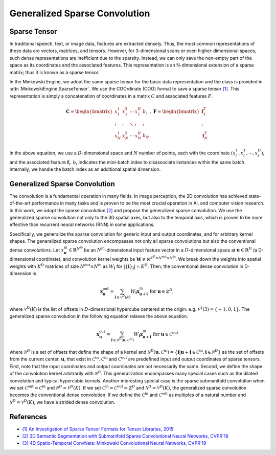 Generalized Sparse Convolution
==============================

Sparse Tensor
-------------

In traditional speech, text, or image data, features are extracted densely.
Thus, the most common representations of these data are vectors, matrices, and
tensors. However, for 3-dimensional scans or even higher-dimensional spaces,
such dense representations are inefficient due to the sparsity. Instead, we can
only save the non-empty part of the space as its coordinates and the associated
features. This representation is an N-dimensional extension of a sparse matrix;
thus it is known as a sparse tensor.

In the Minkowski Engine, we adopt the same sparse tensor for the basic data
representation and the class is provided in
:attr:`MinkowskiEngine.SparseTensor`. We use the COOrdinate (COO) format to
save a sparse tensor `[1]
<http://groups.csail.mit.edu/commit/papers/2016/parker-thesis.pdf>`_. This
representation is simply a concatenation of coordinates in a matrix :math:`C`
and associated features :math:`F`.

.. math::

   \mathbf{C} = \begin{bmatrix}
   x_1^1   & x_1^2  & \cdots & x_1^D  & b_1    \\
    \vdots & \vdots & \ddots & \vdots & \vdots \\
   x_N^1   & x_N^2  & \cdots & x_N^D  & b_N
   \end{bmatrix}, \; \mathbf{F} = \begin{bmatrix}
   \mathbf{f}_1^T\\
   \vdots\\
   \mathbf{f}_N^T
   \end{bmatrix}

In the above equation, we use a :math:`D`-dimensional space and :math:`N`
number of points, each with the coordinate :math:`(x_i^1, x_i^1, \cdots,
x_i^D)`, and the associated feature :math:`\mathbf{f}_i`. :math:`b_i` indicates
the mini-batch index to disassociate instances within the same batch.
Internally, we handle the batch index as an additional spatial dimension.


Generalized Sparse Convolution
------------------------------

The convolution is a fundamental operation in many fields. In image perception,
the 2D convolution has achieved state-of-the-art performance in many tasks and
is proven to be the most crucial operation in AI, and computer vision research.
In this work, we adopt the sparse convolution `[2]
<https://arxiv.org/abs/1711.10275>`_ and propose the generalized sparse
convolution. We use the generalized sparse convolution not only to the 3D
spatial axes, but also to the temporal axis, which is proven to be more
effective than recurrent neural networks (RNN) in some applications.

Specifically, we generalize the sparse convolution for generic input and
output coordinates, and for arbitrary kernel shapes. The generalized sparse
convolution encompasses not only all sparse convolutions but also the
conventional dense convolutions. Let :math:`x^{\text{in}}_\mathbf{u} \in
\mathbb{R}^{N^\text{in}}` be an :math:`N^\text{in}`-dimensional input feature
vector in a :math:`D`-dimensional space at :math:`\mathbf{u} \in \mathbb{R}^D`
(a D-dimensional coordinate), and convolution kernel weights be
:math:`\mathbf{W} \in \mathbb{R}^{K^D \times N^\text{out} \times N^\text{in}}`.
We break down the weights into spatial weights with :math:`K^D` matrices of
size :math:`N^\text{out} \times N^\text{in}` as :math:`W_\mathbf{i}` for
:math:`|\{\mathbf{i}\}_\mathbf{i}| = K^D`. Then, the conventional dense
convolution in D-dimension is

.. math::
   \mathbf{x}^{\text{out}}_\mathbf{u} = \sum_{\mathbf{i} \in \mathcal{V}^D(K)} W_\mathbf{i} \mathbf{x}^{\text{in}}_{\mathbf{u} + \mathbf{i}} \text{ for } \mathbf{u} \in \mathbb{Z}^D,

where :math:`\mathcal{V}^D(K)` is the list of offsets in :math:`D`-dimensional
hypercube centered at the origin. e.g. :math:`\mathcal{V}^1(3)=\{-1, 0, 1\}`.
The generalized sparse convolution in the following equation relaxes the above
equation.

.. math::
   \mathbf{x}^{\text{out}}_\mathbf{u} = \sum_{\mathbf{i} \in \mathcal{N}^D(\mathbf{u}, \mathcal{C}^{\text{in}})} W_\mathbf{i} \mathbf{x}^{\text{in}}_{\mathbf{u} + \mathbf{i}} \text{ for } \mathbf{u} \in \mathcal{C}^{\text{out}}

where :math:`\mathcal{N}^D` is a set of offsets that define the shape of a
kernel and :math:`\mathcal{N}^D(\mathbf{u}, \mathcal{C}^\text{in})=
\{\mathbf{i} | \mathbf{u} + \mathbf{i} \in \mathcal{C}^\text{in}, \mathbf{i}
\in \mathcal{N}^D \}` as the set of offsets from the current center,
:math:`\mathbf{u}`, that exist in :math:`\mathcal{C}^\text{in}`.
:math:`\mathcal{C}^\text{in}` and :math:`\mathcal{C}^\text{out}` are predefined
input and output coordinates of sparse tensors. First, note that the input
coordinates and output coordinates are not necessarily the same.  Second, we
define the shape of the convolution kernel arbitrarily with
:math:`\mathcal{N}^D`. This generalization encompasses many special cases such
as the dilated convolution and typical hypercubic kernels. Another interesting
special case is the sparse submanifold convolution when we set
:math:`\mathcal{C}^\text{out} = \mathcal{C}^\text{in}` and :math:`\mathcal{N}^D
= \mathcal{V}^D(K)`. If we set :math:`\mathcal{C}^\text{in} =
\mathcal{C}^\text{out} = \mathbb{Z}^D` and :math:`\mathcal{N}^D =
\mathcal{V}^D(K)`, the generalized sparse convolution becomes the conventional
dense convolution.  If we define the :math:`\mathcal{C}^\text{in}` and
:math:`\mathcal{C}^\text{out}` as multiples of a natural number and
:math:`\mathcal{N}^D = \mathcal{V}^D(K)`, we have a strided dense convolution.


References
----------

- `[1] An Investigation of Sparse Tensor Formats for Tensor Libraries, 2015 <http://groups.csail.mit.edu/commit/papers/2016/parker-thesis.pdf>`_
- `[2] 3D Semantic Segmentation with Submanifold Sparse Convolutional Neural Networks, CVPR'18 <https://arxiv.org/abs/1711.10275>`_
- `[3] 4D Spatio-Temporal ConvNets: Minkowski Convolutional Neural Networks, CVPR'19 <https://arxiv.org/abs/1904.08755>`_
